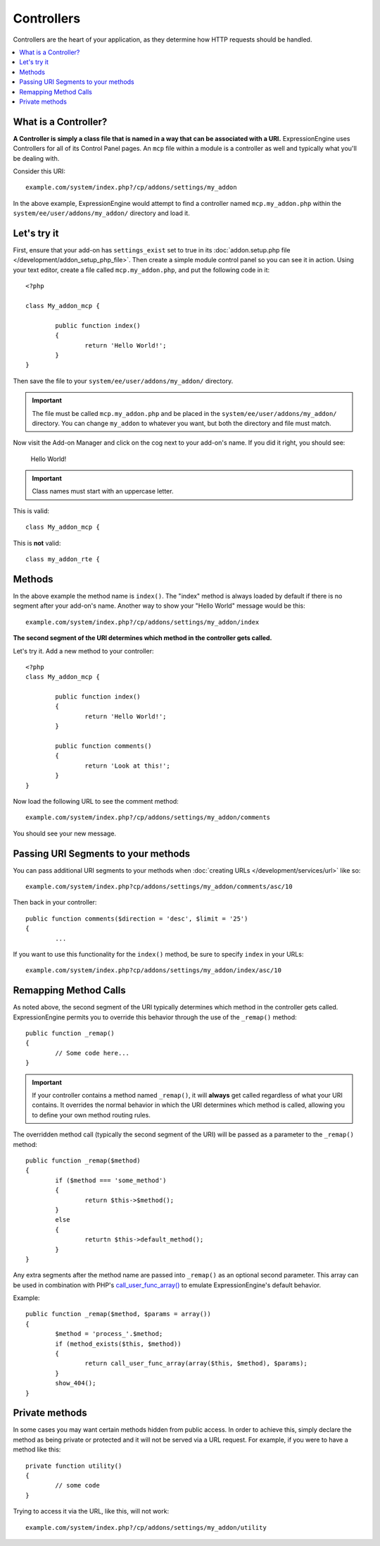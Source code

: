 .. # This source file is part of the open source project
   # ExpressionEngine User Guide (https://github.com/ExpressionEngine/ExpressionEngine-User-Guide)
   #
   # @link      https://expressionengine.com/
   # @copyright Copyright (c) 2003-2018, EllisLab, Inc. (https://ellislab.com)
   # @license   https://expressionengine.com/license Licensed under Apache License, Version 2.0

###########
Controllers
###########

Controllers are the heart of your application, as they determine how HTTP requests should be handled.

.. highlight:: php

.. contents::
	:local:
	:depth: 1

*********************
What is a Controller?
*********************

**A Controller is simply a class file that is named in a way that can be associated with a URI.** ExpressionEngine uses Controllers for all of its Control Panel pages. An ``mcp`` file within a module is a controller as well and typically what you'll be dealing with.

Consider this URI::

	example.com/system/index.php?/cp/addons/settings/my_addon

In the above example, ExpressionEngine would attempt to find a controller named ``mcp.my_addon.php`` within the ``system/ee/user/addons/my_addon/`` directory and load it.

************
Let's try it
************

First, ensure that your add-on has ``settings_exist`` set to true in its :doc:`addon.setup.php file </development/addon_setup_php_file>`. Then create a simple module control panel so you can see it in action. Using your text editor, create a file called ``mcp.my_addon.php``, and put the following code in it::

	<?php

	class My_addon_mcp {

		public function index()
		{
			return 'Hello World!';
		}
	}

Then save the file to your ``system/ee/user/addons/my_addon/`` directory.

.. important:: The file must be called ``mcp.my_addon.php`` and be placed in the ``system/ee/user/addons/my_addon/`` directory. You can change ``my_addon`` to whatever you want, but both the directory and file must match.

Now visit the Add-on Manager and click on the cog next to your add-on's name. If you did it right, you should see:

	Hello World!

.. important:: Class names must start with an uppercase letter.

This is valid::

	class My_addon_mcp {

This is **not** valid::

	class my_addon_rte {

*******
Methods
*******

In the above example the method name is ``index()``. The "index" method is always loaded by default if there is no segment after your add-on's name. Another way to show your "Hello World" message would be this::

	example.com/system/index.php?/cp/addons/settings/my_addon/index

**The second segment of the URI determines which method in the controller gets called.**

Let's try it. Add a new method to your controller::

	<?php
	class My_addon_mcp {

		public function index()
		{
			return 'Hello World!';
		}

		public function comments()
		{
			return 'Look at this!';
		}
	}

Now load the following URL to see the comment method::

	example.com/system/index.php?/cp/addons/settings/my_addon/comments

You should see your new message.

************************************
Passing URI Segments to your methods
************************************

You can pass additional URI segments to your methods when :doc:`creating URLs </development/services/url>` like so::

	example.com/system/index.php?cp/addons/settings/my_addon/comments/asc/10

Then back in your controller::

	public function comments($direction = 'desc', $limit = '25')
	{
		...

If you want to use this functionality for the ``index()`` method, be sure to specify ``index`` in your URLs::

	example.com/system/index.php?cp/addons/settings/my_addon/index/asc/10

**********************
Remapping Method Calls
**********************

As noted above, the second segment of the URI typically determines which method in the controller gets called. ExpressionEngine permits you to override this behavior through the use of the ``_remap()`` method::

	public function _remap()
	{
		// Some code here...
	}

.. important:: If your controller contains a method named ``_remap()``, it will **always** get called regardless of what your URI contains. It overrides the normal behavior in which the URI determines which method is called, allowing you to define your own method routing rules.

The overridden method call (typically the second segment of the URI) will be passed as a parameter to the ``_remap()`` method::

	public function _remap($method)
	{
		if ($method === 'some_method')
		{
			return $this->$method();
		}
		else
		{
			returtn $this->default_method();
		}
	}

Any extra segments after the method name are passed into ``_remap()`` as an optional second parameter. This array can be used in combination with PHP's `call_user_func_array() <http://php.net/call_user_func_array>`_ to emulate ExpressionEngine's default behavior.

Example::

	public function _remap($method, $params = array())
	{
		$method = 'process_'.$method;
		if (method_exists($this, $method))
		{
			return call_user_func_array(array($this, $method), $params);
		}
		show_404();
	}

***************
Private methods
***************

In some cases you may want certain methods hidden from public access. In order to achieve this, simply declare the method as being private or protected and it will not be served via a URL request. For example, if you were to have a method like this::

	private function utility()
	{
		// some code
	}

Trying to access it via the URL, like this, will not work::

	example.com/system/index.php?/cp/addons/settings/my_addon/utility
